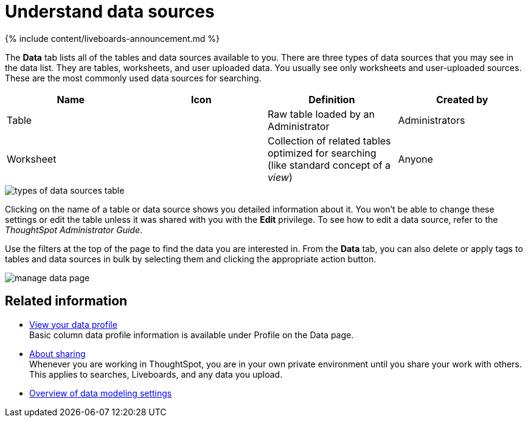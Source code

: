 = Understand data sources
:last_updated: 11/05/2021
:experimental:
:linkattrs:
:page-aliases: /end-user/data-view/data-intro-end-user.adoc
:description: Use the Data tab to manage data sources.


{% include content/liveboards-announcement.md %}

The *Data* tab lists all of the tables and data sources available to you.
There are three types of data sources that you may see in the data list.
They are tables, worksheets, and user uploaded data.
You usually see only worksheets and user-uploaded sources.
These are the most commonly used data sources for searching.

|===
| Name | Icon | Definition | Created by

| Table
|
| Raw table loaded by an Administrator
| Administrators

| Worksheet
|
| Collection of related tables optimized for searching (like standard concept of a _view_)
| Anyone
|===

image::types_of_data_sources_table.png[]

Clicking on the name of a table or data source shows you detailed information about it.
You won't be able to change these settings or edit the table unless it was shared with you with the *Edit* privilege.
To see how to edit a data source, refer to the _ThoughtSpot Administrator Guide_.

Use the filters at the top of the page to find the data you are interested in.
From the *Data* tab, you can also delete or apply tags to tables and data sources in bulk by selecting them and clicking the appropriate action button.

image::manage_data_page.png[]

== Related information

* xref:data-profile.adoc[View your data profile] +
 Basic column data profile information is available under Profile on the Data page.
* xref:sharing.adoc[About sharing] +
 Whenever you are working in ThoughtSpot, you are in your own private environment until you share your work with others.
This applies to searches, Liveboards, and any data you upload.
* xref:data-modeling-settings.adoc[Overview of data modeling settings]
